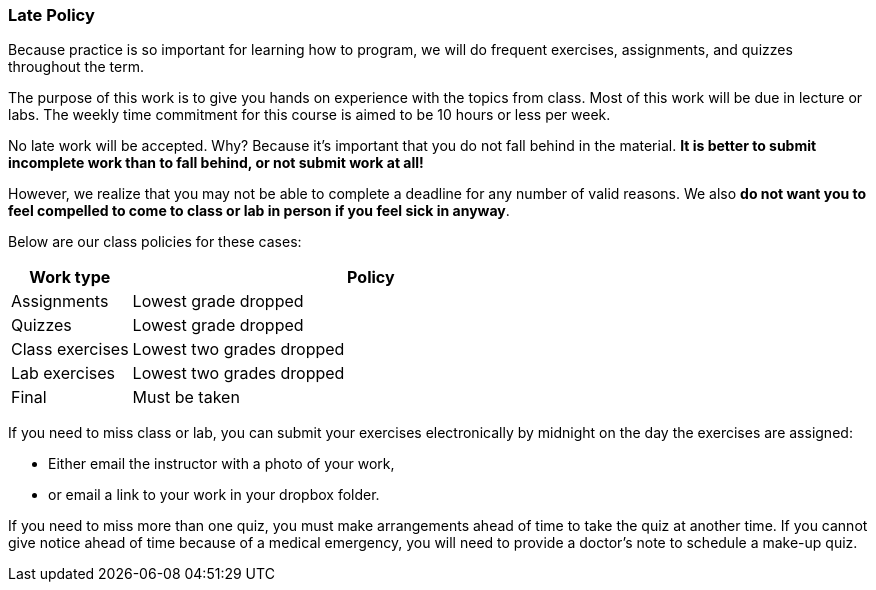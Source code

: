 
=== Late Policy

Because practice is so important for learning how to program, we will do frequent 
exercises, assignments, and quizzes throughout the term.

The purpose of this work is to give you hands on experience with the topics
from class. Most of this work will be due in lecture or labs. The  
weekly time commitment for this course is aimed to be 10 hours or less per week.

No late work will be accepted. Why? Because it's important that you do not
fall behind in the material. *It is better to submit incomplete work than to
fall behind, or not submit work at all!*

However, we realize that you may not be able to complete a deadline for any 
number of valid reasons. We also *do not want you to feel compelled to come to 
class or lab in person if you feel sick in anyway*.

Below are our class policies for these cases:

[cols="1,4a", options="header"]
|===
| Work type 
| Policy
//-----------------------------
| Assignments
| Lowest grade dropped
//-----------------------------
| Quizzes
| Lowest grade dropped
//-----------------------------
| Class exercises
| Lowest two grades dropped
//-----------------------------
| Lab exercises
| Lowest two grades dropped
//-----------------------------
| Final
| Must be taken

|===

If you need to miss class or lab, you can submit your exercises
electronically by midnight on the day the exercises are assigned:

* Either email the instructor with a photo of your work, 
* or email a link to your work in your dropbox folder.

If you need to miss more than one quiz, you must make arrangements ahead of
time to take the quiz at another time. If you cannot give notice ahead of
time because of a medical emergency, you will need to provide a doctor's note
to schedule a make-up quiz.